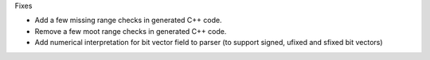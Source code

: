Fixes

* Add a few missing range checks in generated C++ code.
* Remove a few moot range checks in generated C++ code.
* Add numerical interpretation for bit vector field to
  parser (to support signed, ufixed and sfixed bit vectors)
